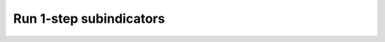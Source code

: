 ﻿Run 1-step subindicators
========================

.. image:: /static/training/tut12_run.png
   :align: center
   
.. image:: /static/training/tut13_run_setup.png
   :align: center

.. image:: /static/training/tut14_run_landcover.png
   :align: center

.. image:: /static/training/tut15_run_landcover_aggr.png
   :align: center

.. image:: /static/training/tut16_run_landcover_degr.png
   :align: center

.. image:: /static/training/tut17_run_area.png
   :align: center

.. image:: /static/training/tut18_run_options.png
   :align: center

.. image:: /static/training/tut19_submitted.png
   :align: center
